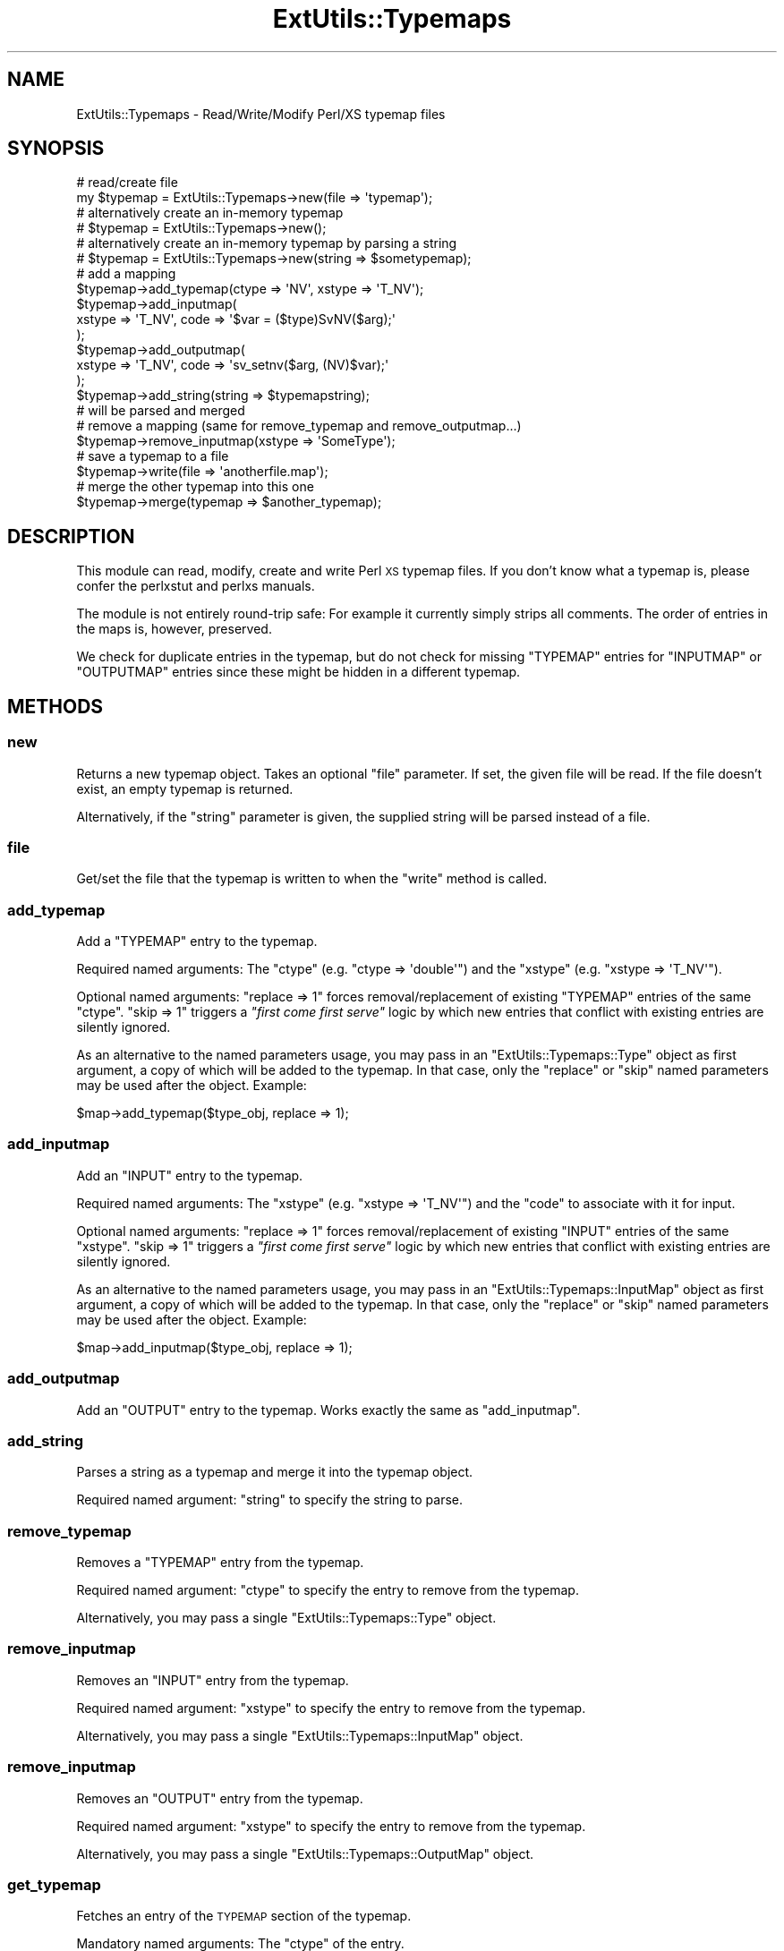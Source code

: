 .\" Automatically generated by Pod::Man 4.11 (Pod::Simple 3.35)
.\"
.\" Standard preamble:
.\" ========================================================================
.de Sp \" Vertical space (when we can't use .PP)
.if t .sp .5v
.if n .sp
..
.de Vb \" Begin verbatim text
.ft CW
.nf
.ne \\$1
..
.de Ve \" End verbatim text
.ft R
.fi
..
.\" Set up some character translations and predefined strings.  \*(-- will
.\" give an unbreakable dash, \*(PI will give pi, \*(L" will give a left
.\" double quote, and \*(R" will give a right double quote.  \*(C+ will
.\" give a nicer C++.  Capital omega is used to do unbreakable dashes and
.\" therefore won't be available.  \*(C` and \*(C' expand to `' in nroff,
.\" nothing in troff, for use with C<>.
.tr \(*W-
.ds C+ C\v'-.1v'\h'-1p'\s-2+\h'-1p'+\s0\v'.1v'\h'-1p'
.ie n \{\
.    ds -- \(*W-
.    ds PI pi
.    if (\n(.H=4u)&(1m=24u) .ds -- \(*W\h'-12u'\(*W\h'-12u'-\" diablo 10 pitch
.    if (\n(.H=4u)&(1m=20u) .ds -- \(*W\h'-12u'\(*W\h'-8u'-\"  diablo 12 pitch
.    ds L" ""
.    ds R" ""
.    ds C` ""
.    ds C' ""
'br\}
.el\{\
.    ds -- \|\(em\|
.    ds PI \(*p
.    ds L" ``
.    ds R" ''
.    ds C`
.    ds C'
'br\}
.\"
.\" Escape single quotes in literal strings from groff's Unicode transform.
.ie \n(.g .ds Aq \(aq
.el       .ds Aq '
.\"
.\" If the F register is >0, we'll generate index entries on stderr for
.\" titles (.TH), headers (.SH), subsections (.SS), items (.Ip), and index
.\" entries marked with X<> in POD.  Of course, you'll have to process the
.\" output yourself in some meaningful fashion.
.\"
.\" Avoid warning from groff about undefined register 'F'.
.de IX
..
.nr rF 0
.if \n(.g .if rF .nr rF 1
.if (\n(rF:(\n(.g==0)) \{\
.    if \nF \{\
.        de IX
.        tm Index:\\$1\t\\n%\t"\\$2"
..
.        if !\nF==2 \{\
.            nr % 0
.            nr F 2
.        \}
.    \}
.\}
.rr rF
.\"
.\" Accent mark definitions (@(#)ms.acc 1.5 88/02/08 SMI; from UCB 4.2).
.\" Fear.  Run.  Save yourself.  No user-serviceable parts.
.    \" fudge factors for nroff and troff
.if n \{\
.    ds #H 0
.    ds #V .8m
.    ds #F .3m
.    ds #[ \f1
.    ds #] \fP
.\}
.if t \{\
.    ds #H ((1u-(\\\\n(.fu%2u))*.13m)
.    ds #V .6m
.    ds #F 0
.    ds #[ \&
.    ds #] \&
.\}
.    \" simple accents for nroff and troff
.if n \{\
.    ds ' \&
.    ds ` \&
.    ds ^ \&
.    ds , \&
.    ds ~ ~
.    ds /
.\}
.if t \{\
.    ds ' \\k:\h'-(\\n(.wu*8/10-\*(#H)'\'\h"|\\n:u"
.    ds ` \\k:\h'-(\\n(.wu*8/10-\*(#H)'\`\h'|\\n:u'
.    ds ^ \\k:\h'-(\\n(.wu*10/11-\*(#H)'^\h'|\\n:u'
.    ds , \\k:\h'-(\\n(.wu*8/10)',\h'|\\n:u'
.    ds ~ \\k:\h'-(\\n(.wu-\*(#H-.1m)'~\h'|\\n:u'
.    ds / \\k:\h'-(\\n(.wu*8/10-\*(#H)'\z\(sl\h'|\\n:u'
.\}
.    \" troff and (daisy-wheel) nroff accents
.ds : \\k:\h'-(\\n(.wu*8/10-\*(#H+.1m+\*(#F)'\v'-\*(#V'\z.\h'.2m+\*(#F'.\h'|\\n:u'\v'\*(#V'
.ds 8 \h'\*(#H'\(*b\h'-\*(#H'
.ds o \\k:\h'-(\\n(.wu+\w'\(de'u-\*(#H)/2u'\v'-.3n'\*(#[\z\(de\v'.3n'\h'|\\n:u'\*(#]
.ds d- \h'\*(#H'\(pd\h'-\w'~'u'\v'-.25m'\f2\(hy\fP\v'.25m'\h'-\*(#H'
.ds D- D\\k:\h'-\w'D'u'\v'-.11m'\z\(hy\v'.11m'\h'|\\n:u'
.ds th \*(#[\v'.3m'\s+1I\s-1\v'-.3m'\h'-(\w'I'u*2/3)'\s-1o\s+1\*(#]
.ds Th \*(#[\s+2I\s-2\h'-\w'I'u*3/5'\v'-.3m'o\v'.3m'\*(#]
.ds ae a\h'-(\w'a'u*4/10)'e
.ds Ae A\h'-(\w'A'u*4/10)'E
.    \" corrections for vroff
.if v .ds ~ \\k:\h'-(\\n(.wu*9/10-\*(#H)'\s-2\u~\d\s+2\h'|\\n:u'
.if v .ds ^ \\k:\h'-(\\n(.wu*10/11-\*(#H)'\v'-.4m'^\v'.4m'\h'|\\n:u'
.    \" for low resolution devices (crt and lpr)
.if \n(.H>23 .if \n(.V>19 \
\{\
.    ds : e
.    ds 8 ss
.    ds o a
.    ds d- d\h'-1'\(ga
.    ds D- D\h'-1'\(hy
.    ds th \o'bp'
.    ds Th \o'LP'
.    ds ae ae
.    ds Ae AE
.\}
.rm #[ #] #H #V #F C
.\" ========================================================================
.\"
.IX Title "ExtUtils::Typemaps 3"
.TH ExtUtils::Typemaps 3 "2019-01-31" "perl v5.29.8" "Perl Programmers Reference Guide"
.\" For nroff, turn off justification.  Always turn off hyphenation; it makes
.\" way too many mistakes in technical documents.
.if n .ad l
.nh
.SH "NAME"
ExtUtils::Typemaps \- Read/Write/Modify Perl/XS typemap files
.SH "SYNOPSIS"
.IX Header "SYNOPSIS"
.Vb 6
\&  # read/create file
\&  my $typemap = ExtUtils::Typemaps\->new(file => \*(Aqtypemap\*(Aq);
\&  # alternatively create an in\-memory typemap
\&  # $typemap = ExtUtils::Typemaps\->new();
\&  # alternatively create an in\-memory typemap by parsing a string
\&  # $typemap = ExtUtils::Typemaps\->new(string => $sometypemap);
\&
\&  # add a mapping
\&  $typemap\->add_typemap(ctype => \*(AqNV\*(Aq, xstype => \*(AqT_NV\*(Aq);
\&  $typemap\->add_inputmap(
\&     xstype => \*(AqT_NV\*(Aq, code => \*(Aq$var = ($type)SvNV($arg);\*(Aq
\&  );
\&  $typemap\->add_outputmap(
\&     xstype => \*(AqT_NV\*(Aq, code => \*(Aqsv_setnv($arg, (NV)$var);\*(Aq
\&  );
\&  $typemap\->add_string(string => $typemapstring);
\&                                           # will be parsed and merged
\&
\&  # remove a mapping (same for remove_typemap and remove_outputmap...)
\&  $typemap\->remove_inputmap(xstype => \*(AqSomeType\*(Aq);
\&
\&  # save a typemap to a file
\&  $typemap\->write(file => \*(Aqanotherfile.map\*(Aq);
\&
\&  # merge the other typemap into this one
\&  $typemap\->merge(typemap => $another_typemap);
.Ve
.SH "DESCRIPTION"
.IX Header "DESCRIPTION"
This module can read, modify, create and write Perl \s-1XS\s0 typemap files. If you don't know
what a typemap is, please confer the perlxstut and perlxs manuals.
.PP
The module is not entirely round-trip safe: For example it currently simply strips all comments.
The order of entries in the maps is, however, preserved.
.PP
We check for duplicate entries in the typemap, but do not check for missing
\&\f(CW\*(C`TYPEMAP\*(C'\fR entries for \f(CW\*(C`INPUTMAP\*(C'\fR or \f(CW\*(C`OUTPUTMAP\*(C'\fR entries since these might be hidden
in a different typemap.
.SH "METHODS"
.IX Header "METHODS"
.SS "new"
.IX Subsection "new"
Returns a new typemap object. Takes an optional \f(CW\*(C`file\*(C'\fR parameter.
If set, the given file will be read. If the file doesn't exist, an empty typemap
is returned.
.PP
Alternatively, if the \f(CW\*(C`string\*(C'\fR parameter is given, the supplied
string will be parsed instead of a file.
.SS "file"
.IX Subsection "file"
Get/set the file that the typemap is written to when the
\&\f(CW\*(C`write\*(C'\fR method is called.
.SS "add_typemap"
.IX Subsection "add_typemap"
Add a \f(CW\*(C`TYPEMAP\*(C'\fR entry to the typemap.
.PP
Required named arguments: The \f(CW\*(C`ctype\*(C'\fR (e.g. \f(CW\*(C`ctype => \*(Aqdouble\*(Aq\*(C'\fR)
and the \f(CW\*(C`xstype\*(C'\fR (e.g. \f(CW\*(C`xstype => \*(AqT_NV\*(Aq\*(C'\fR).
.PP
Optional named arguments: \f(CW\*(C`replace => 1\*(C'\fR forces removal/replacement of
existing \f(CW\*(C`TYPEMAP\*(C'\fR entries of the same \f(CW\*(C`ctype\*(C'\fR. \f(CW\*(C`skip => 1\*(C'\fR
triggers a \fI\*(L"first come first serve\*(R"\fR logic by which new entries that conflict
with existing entries are silently ignored.
.PP
As an alternative to the named parameters usage, you may pass in
an \f(CW\*(C`ExtUtils::Typemaps::Type\*(C'\fR object as first argument, a copy of which will be
added to the typemap. In that case, only the \f(CW\*(C`replace\*(C'\fR or \f(CW\*(C`skip\*(C'\fR named parameters
may be used after the object. Example:
.PP
.Vb 1
\&  $map\->add_typemap($type_obj, replace => 1);
.Ve
.SS "add_inputmap"
.IX Subsection "add_inputmap"
Add an \f(CW\*(C`INPUT\*(C'\fR entry to the typemap.
.PP
Required named arguments:
The \f(CW\*(C`xstype\*(C'\fR (e.g. \f(CW\*(C`xstype => \*(AqT_NV\*(Aq\*(C'\fR)
and the \f(CW\*(C`code\*(C'\fR to associate with it for input.
.PP
Optional named arguments: \f(CW\*(C`replace => 1\*(C'\fR forces removal/replacement of
existing \f(CW\*(C`INPUT\*(C'\fR entries of the same \f(CW\*(C`xstype\*(C'\fR. \f(CW\*(C`skip => 1\*(C'\fR
triggers a \fI\*(L"first come first serve\*(R"\fR logic by which new entries that conflict
with existing entries are silently ignored.
.PP
As an alternative to the named parameters usage, you may pass in
an \f(CW\*(C`ExtUtils::Typemaps::InputMap\*(C'\fR object as first argument, a copy of which will be
added to the typemap. In that case, only the \f(CW\*(C`replace\*(C'\fR or \f(CW\*(C`skip\*(C'\fR named parameters
may be used after the object. Example:
.PP
.Vb 1
\&  $map\->add_inputmap($type_obj, replace => 1);
.Ve
.SS "add_outputmap"
.IX Subsection "add_outputmap"
Add an \f(CW\*(C`OUTPUT\*(C'\fR entry to the typemap.
Works exactly the same as \f(CW\*(C`add_inputmap\*(C'\fR.
.SS "add_string"
.IX Subsection "add_string"
Parses a string as a typemap and merge it into the typemap object.
.PP
Required named argument: \f(CW\*(C`string\*(C'\fR to specify the string to parse.
.SS "remove_typemap"
.IX Subsection "remove_typemap"
Removes a \f(CW\*(C`TYPEMAP\*(C'\fR entry from the typemap.
.PP
Required named argument: \f(CW\*(C`ctype\*(C'\fR to specify the entry to remove from the typemap.
.PP
Alternatively, you may pass a single \f(CW\*(C`ExtUtils::Typemaps::Type\*(C'\fR object.
.SS "remove_inputmap"
.IX Subsection "remove_inputmap"
Removes an \f(CW\*(C`INPUT\*(C'\fR entry from the typemap.
.PP
Required named argument: \f(CW\*(C`xstype\*(C'\fR to specify the entry to remove from the typemap.
.PP
Alternatively, you may pass a single \f(CW\*(C`ExtUtils::Typemaps::InputMap\*(C'\fR object.
.SS "remove_inputmap"
.IX Subsection "remove_inputmap"
Removes an \f(CW\*(C`OUTPUT\*(C'\fR entry from the typemap.
.PP
Required named argument: \f(CW\*(C`xstype\*(C'\fR to specify the entry to remove from the typemap.
.PP
Alternatively, you may pass a single \f(CW\*(C`ExtUtils::Typemaps::OutputMap\*(C'\fR object.
.SS "get_typemap"
.IX Subsection "get_typemap"
Fetches an entry of the \s-1TYPEMAP\s0 section of the typemap.
.PP
Mandatory named arguments: The \f(CW\*(C`ctype\*(C'\fR of the entry.
.PP
Returns the \f(CW\*(C`ExtUtils::Typemaps::Type\*(C'\fR
object for the entry if found.
.SS "get_inputmap"
.IX Subsection "get_inputmap"
Fetches an entry of the \s-1INPUT\s0 section of the
typemap.
.PP
Mandatory named arguments: The \f(CW\*(C`xstype\*(C'\fR of the
entry or the \f(CW\*(C`ctype\*(C'\fR of the typemap that can be used to find
the \f(CW\*(C`xstype\*(C'\fR. To wit, the following pieces of code
are equivalent:
.PP
.Vb 2
\&  my $type = $typemap\->get_typemap(ctype => $ctype)
\&  my $input_map = $typemap\->get_inputmap(xstype => $type\->xstype);
\&
\&  my $input_map = $typemap\->get_inputmap(ctype => $ctype);
.Ve
.PP
Returns the \f(CW\*(C`ExtUtils::Typemaps::InputMap\*(C'\fR
object for the entry if found.
.SS "get_outputmap"
.IX Subsection "get_outputmap"
Fetches an entry of the \s-1OUTPUT\s0 section of the
typemap.
.PP
Mandatory named arguments: The \f(CW\*(C`xstype\*(C'\fR of the
entry or the \f(CW\*(C`ctype\*(C'\fR of the typemap that can be used to
resolve the \f(CW\*(C`xstype\*(C'\fR. (See above for an example.)
.PP
Returns the \f(CW\*(C`ExtUtils::Typemaps::InputMap\*(C'\fR
object for the entry if found.
.SS "write"
.IX Subsection "write"
Write the typemap to a file. Optionally takes a \f(CW\*(C`file\*(C'\fR argument. If given, the
typemap will be written to the specified file. If not, the typemap is written
to the currently stored file name (see \*(L"file\*(R" above, this defaults to the file
it was read from if any).
.SS "as_string"
.IX Subsection "as_string"
Generates and returns the string form of the typemap.
.SS "as_embedded_typemap"
.IX Subsection "as_embedded_typemap"
Generates and returns the string form of the typemap with the
appropriate prefix around it for verbatim inclusion into an
\&\s-1XS\s0 file as an embedded typemap. This will return a string like
.PP
.Vb 3
\&  TYPEMAP: <<END_OF_TYPEMAP
\&  ... typemap here (see as_string) ...
\&  END_OF_TYPEMAP
.Ve
.PP
The method takes care not to use a HERE-doc end marker that
appears in the typemap string itself.
.SS "merge"
.IX Subsection "merge"
Merges a given typemap into the object. Note that a failed merge
operation leaves the object in an inconsistent state so clone it if necessary.
.PP
Mandatory named arguments: Either \f(CW\*(C`typemap => $another_typemap_obj\*(C'\fR
or \f(CW\*(C`file => $path_to_typemap_file\*(C'\fR but not both.
.PP
Optional arguments: \f(CW\*(C`replace => 1\*(C'\fR to force replacement
of existing typemap entries without warning or \f(CW\*(C`skip => 1\*(C'\fR
to skip entries that exist already in the typemap.
.SS "is_empty"
.IX Subsection "is_empty"
Returns a bool indicating whether this typemap is entirely empty.
.SS "list_mapped_ctypes"
.IX Subsection "list_mapped_ctypes"
Returns a list of the C types that are mappable by
this typemap object.
.SS "_get_typemap_hash"
.IX Subsection "_get_typemap_hash"
Returns a hash mapping the C types to the \s-1XS\s0 types:
.PP
.Vb 8
\&  {
\&    \*(Aqchar **\*(Aq => \*(AqT_PACKEDARRAY\*(Aq,
\&    \*(Aqbool_t\*(Aq => \*(AqT_IV\*(Aq,
\&    \*(AqAV *\*(Aq => \*(AqT_AVREF\*(Aq,
\&    \*(AqInputStream\*(Aq => \*(AqT_IN\*(Aq,
\&    \*(Aqdouble\*(Aq => \*(AqT_DOUBLE\*(Aq,
\&    # ...
\&  }
.Ve
.PP
This is documented because it is used by \f(CW\*(C`ExtUtils::ParseXS\*(C'\fR,
but it's not intended for general consumption. May be removed
at any time.
.SS "_get_inputmap_hash"
.IX Subsection "_get_inputmap_hash"
Returns a hash mapping the \s-1XS\s0 types (identifiers) to the
corresponding \s-1INPUT\s0 code:
.PP
.Vb 8
\&  {
\&    \*(AqT_CALLBACK\*(Aq => \*(Aq   $var = make_perl_cb_$type($arg)
\&  \*(Aq,
\&    \*(AqT_OUT\*(Aq => \*(Aq    $var = IoOFP(sv_2io($arg))
\&  \*(Aq,
\&    \*(AqT_REF_IV_PTR\*(Aq => \*(Aq   if (sv_isa($arg, \e\e"${ntype}\e\e")) {
\&    # ...
\&  }
.Ve
.PP
This is documented because it is used by \f(CW\*(C`ExtUtils::ParseXS\*(C'\fR,
but it's not intended for general consumption. May be removed
at any time.
.SS "_get_outputmap_hash"
.IX Subsection "_get_outputmap_hash"
Returns a hash mapping the \s-1XS\s0 types (identifiers) to the
corresponding \s-1OUTPUT\s0 code:
.PP
.Vb 10
\&  {
\&    \*(AqT_CALLBACK\*(Aq => \*(Aq   sv_setpvn($arg, $var.context.value().chp(),
\&                $var.context.value().size());
\&  \*(Aq,
\&    \*(AqT_OUT\*(Aq => \*(Aq    {
\&            GV *gv = (GV *)sv_newmortal();
\&            gv_init_pvn(gv, gv_stashpvs("$Package",1),
\&                       "_\|_ANONIO_\|_",10,0);
\&            if ( do_open(gv, "+>&", 3, FALSE, 0, 0, $var) )
\&                sv_setsv(
\&                  $arg,
\&                  sv_bless(newRV((SV*)gv), gv_stashpv("$Package",1))
\&                );
\&            else
\&                $arg = &PL_sv_undef;
\&         }
\&  \*(Aq,
\&    # ...
\&  }
.Ve
.PP
This is documented because it is used by \f(CW\*(C`ExtUtils::ParseXS\*(C'\fR,
but it's not intended for general consumption. May be removed
at any time.
.SS "_get_prototype_hash"
.IX Subsection "_get_prototype_hash"
Returns a hash mapping the C types of the typemap to their
corresponding prototypes.
.PP
.Vb 8
\&  {
\&    \*(Aqchar **\*(Aq => \*(Aq$\*(Aq,
\&    \*(Aqbool_t\*(Aq => \*(Aq$\*(Aq,
\&    \*(AqAV *\*(Aq => \*(Aq$\*(Aq,
\&    \*(AqInputStream\*(Aq => \*(Aq$\*(Aq,
\&    \*(Aqdouble\*(Aq => \*(Aq$\*(Aq,
\&    # ...
\&  }
.Ve
.PP
This is documented because it is used by \f(CW\*(C`ExtUtils::ParseXS\*(C'\fR,
but it's not intended for general consumption. May be removed
at any time.
.SS "clone"
.IX Subsection "clone"
Creates and returns a clone of a full typemaps object.
.PP
Takes named parameters: If \f(CW\*(C`shallow\*(C'\fR is true,
the clone will share the actual individual type/input/outputmap objects,
but not share their storage. Use with caution. Without \f(CW\*(C`shallow\*(C'\fR,
the clone will be fully independent.
.SS "tidy_type"
.IX Subsection "tidy_type"
Function to (heuristically) canonicalize a C type. Works to some
degree with \*(C+ types.
.PP
.Vb 1
\&    $halfway_canonical_type = tidy_type($ctype);
.Ve
.PP
Moved from \f(CW\*(C`ExtUtils::ParseXS\*(C'\fR.
.SH "CAVEATS"
.IX Header "CAVEATS"
Inherits some evil code from \f(CW\*(C`ExtUtils::ParseXS\*(C'\fR.
.SH "SEE ALSO"
.IX Header "SEE ALSO"
The parser is heavily inspired from the one in ExtUtils::ParseXS.
.PP
For details on typemaps: perlxstut, perlxs.
.SH "AUTHOR"
.IX Header "AUTHOR"
Steffen Mueller \f(CW\*(C`<smueller@cpan.org\*(C'\fR>
.SH "COPYRIGHT & LICENSE"
.IX Header "COPYRIGHT & LICENSE"
Copyright 2009, 2010, 2011, 2012, 2013 Steffen Mueller
.PP
This program is free software; you can redistribute it and/or
modify it under the same terms as Perl itself.
